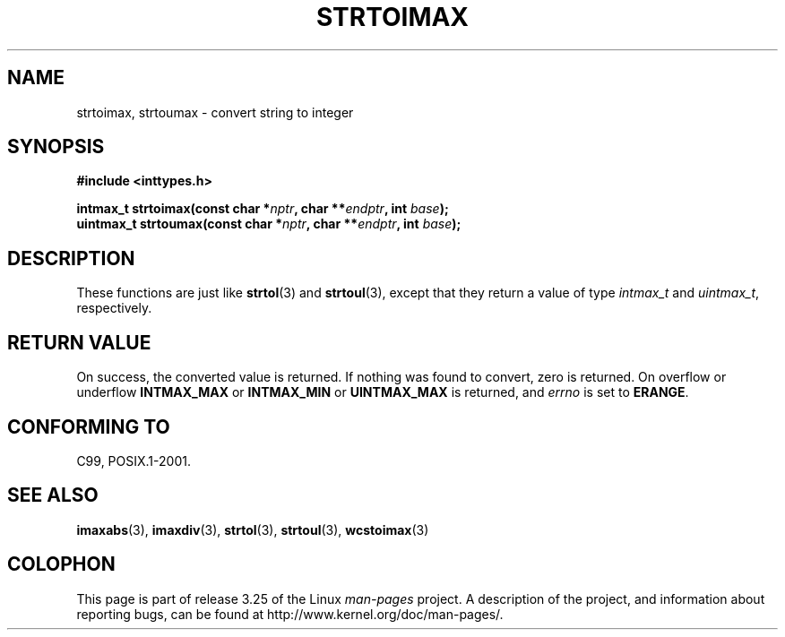 .\" Copyright (c) 2003 Andries Brouwer (aeb@cwi.nl)
.\"
.\" This is free documentation; you can redistribute it and/or
.\" modify it under the terms of the GNU General Public License as
.\" published by the Free Software Foundation; either version 2 of
.\" the License, or (at your option) any later version.
.\"
.\" The GNU General Public License's references to "object code"
.\" and "executables" are to be interpreted as the output of any
.\" document formatting or typesetting system, including
.\" intermediate and printed output.
.\"
.\" This manual is distributed in the hope that it will be useful,
.\" but WITHOUT ANY WARRANTY; without even the implied warranty of
.\" MERCHANTABILITY or FITNESS FOR A PARTICULAR PURPOSE.  See the
.\" GNU General Public License for more details.
.\"
.\" You should have received a copy of the GNU General Public
.\" License along with this manual; if not, write to the Free
.\" Software Foundation, Inc., 59 Temple Place, Suite 330, Boston, MA 02111,
.\" USA.
.\"
.TH STRTOIMAX 3 2003-11-28 "" "Linux Programmer's Manual"
.SH NAME
strtoimax, strtoumax \- convert string to integer
.SH SYNOPSIS
.nf
.B #include <inttypes.h>
.sp
.BI "intmax_t strtoimax(const char *" nptr ", char **" endptr ", int " base );
.br
.BI "uintmax_t strtoumax(const char *" nptr ", char **" endptr ", int " base );
.fi
.SH DESCRIPTION
These functions are just like
.BR strtol (3)
and
.BR strtoul (3),
except that they return a value of type
.I intmax_t
and
.IR uintmax_t ,
respectively.
.SH "RETURN VALUE"
On success, the converted value is returned.
If nothing was found to convert, zero is returned.
On overflow or underflow
.B INTMAX_MAX
or
.B INTMAX_MIN
or
.B UINTMAX_MAX
is returned, and
.I errno
is set to
.BR ERANGE .
.SH "CONFORMING TO"
C99, POSIX.1-2001.
.SH "SEE ALSO"
.BR imaxabs (3),
.BR imaxdiv (3),
.BR strtol (3),
.BR strtoul (3),
.BR wcstoimax (3)
.SH COLOPHON
This page is part of release 3.25 of the Linux
.I man-pages
project.
A description of the project,
and information about reporting bugs,
can be found at
http://www.kernel.org/doc/man-pages/.
